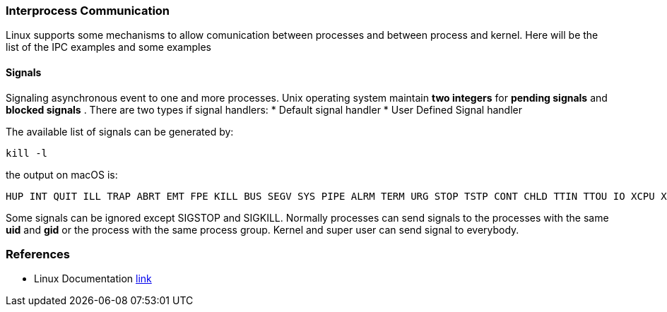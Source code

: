 === Interprocess Communication

Linux supports some mechanisms to allow comunication between processes and between process and kernel.
Here will be the list of the IPC examples and some examples

==== Signals
Signaling asynchronous event to one and more processes. Unix operating system maintain *two integers* for *pending signals* and *blocked signals* .
There are two types if signal handlers:
* Default signal handler
* User Defined Signal handler

The available list of signals can be generated by:
----
kill -l
----
the output on macOS is:
----
HUP INT QUIT ILL TRAP ABRT EMT FPE KILL BUS SEGV SYS PIPE ALRM TERM URG STOP TSTP CONT CHLD TTIN TTOU IO XCPU XFSZ VTALRM PROF WINCH INFO USR1 USR2
----
Some signals can be ignored except SIGSTOP and SIGKILL.
Normally processes can send signals to the processes with the same *uid* and *gid* or the process with the same process group. Kernel and super user can send signal to everybody.










=== References
 * Linux Documentation link:https://tldp.org/LDP/tlk/ipc/ipc.html[link]

